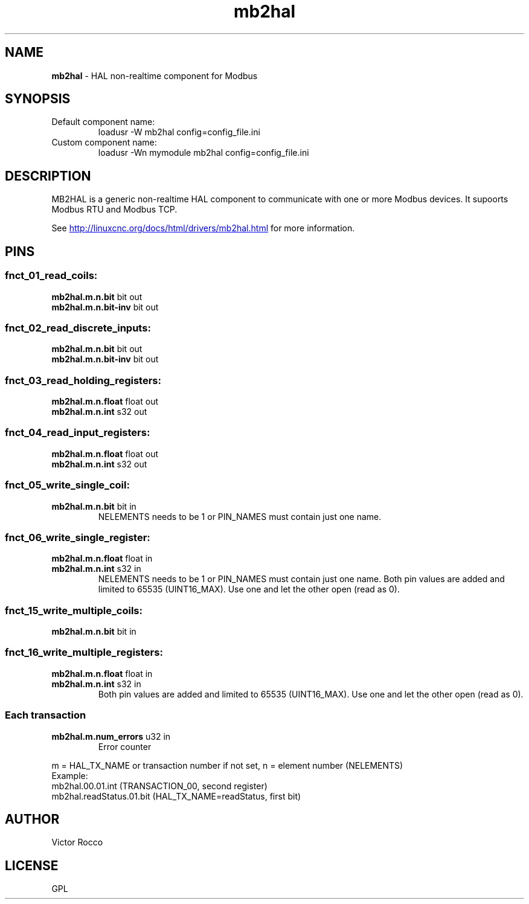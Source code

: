 .\" Copyright (c) 2016 Victor Rocco <victor_rocco AT hotmail DOT com>
.\"
.\" Victor Rocco, adapted from Les Newell's modbuscomms.c which is
.\" Copyright (C) 2009-2012 Les Newell <les@sheetcam.com>
.\" source code in http://wiki.linuxcnc.org/cgi-bin/wiki.pl?ContributedComponents
.\"
.\" This is free documentation; you can redistribute it and/or
.\" modify it under the terms of the GNU General Public License as
.\" published by the Free Software Foundation; either version 2 of
.\" the License, or (at your option) any later version.
.\"
.\" The GNU General Public License's references to "object code"
.\" and "executables" are to be interpreted as the output of any
.\" document formatting or typesetting system, including
.\" intermediate and printed output.
.\"
.\" This manual is distributed in the hope that it will be useful,
.\" but WITHOUT ANY WARRANTY; without even the implied warranty of
.\" MERCHANTABILITY or FITNESS FOR A PARTICULAR PURPOSE.  See the
.\" GNU General Public License for more details.
.\"
.\" You should have received a copy of the GNU General Public
.\" License along with this manual; if not, write to the Free
.\" Software Foundation, Inc., 51 Franklin Street, Fifth Floor, Boston, MA 02110-1301,
.\" USA.
.\"
.\"
.\"
.TH mb2hal "1" "November 20, 2021" "Modbus to HAL" "LinuxCNC Documentation"
.SH NAME
\fBmb2hal\fR - HAL non-realtime component for Modbus
.SH SYNOPSIS
.TP
Default component name:
loadusr -W mb2hal config=config_file.ini
.TP
Custom component name: 
loadusr -Wn mymodule mb2hal config=config_file.ini

.br
.SH DESCRIPTION
MB2HAL is a generic non-realtime HAL component to communicate with one or more
Modbus devices. It supoorts Modbus RTU and Modbus TCP.

.PP
See 
.UR http://linuxcnc.org/docs/html/drivers/mb2hal.html 
.UE
for more information.

.SH PINS

.SS fnct_01_read_coils:
.TP
.B mb2hal.m.n.bit\fR bit out
.TQ
.B mb2hal.m.n.bit-inv\fR bit out
.SS fnct_02_read_discrete_inputs:
.TP
.B mb2hal.m.n.bit\fR bit out
.TQ
.B mb2hal.m.n.bit-inv\fR bit out
.SS fnct_03_read_holding_registers:
.TP
.B mb2hal.m.n.float\fR float out
.TQ
.B mb2hal.m.n.int\fR s32 out
.SS fnct_04_read_input_registers:
.TP
.B mb2hal.m.n.float\fR float out
.TQ
.B mb2hal.m.n.int\fR s32 out
.SS fnct_05_write_single_coil:
.TP
.B mb2hal.m.n.bit\fR bit in
 NELEMENTS needs to be 1 or PIN_NAMES must contain just one name.
.SS fnct_06_write_single_register:
.TP
.B mb2hal.m.n.float\fR float in
.TQ
.B mb2hal.m.n.int\fR s32 in
NELEMENTS needs to be 1 or PIN_NAMES must contain just one name.
Both pin values are added and limited to 65535 (UINT16_MAX). Use one and let the other open (read as 0).
.SS fnct_15_write_multiple_coils:
.TP
.B mb2hal.m.n.bit\fR bit in
.SS fnct_16_write_multiple_registers:
.TP
.B mb2hal.m.n.float\fR float in
.TQ
.B mb2hal.m.n.int\fR s32 in
Both pin values are added and limited to 65535 (UINT16_MAX). Use one and let the other open (read as 0).
.RE

.SS Each transaction
.TQ
.B mb2hal.m.num_errors\fR u32 in
Error counter
.RE

.br
m = HAL_TX_NAME or transaction number if not set, n = element number (NELEMENTS) 
.br
Example: 
.br
mb2hal.00.01.int (TRANSACTION_00, second register)
.br
mb2hal.readStatus.01.bit (HAL_TX_NAME=readStatus, first bit)

.SH AUTHOR
Victor Rocco
.SH LICENSE
GPL
